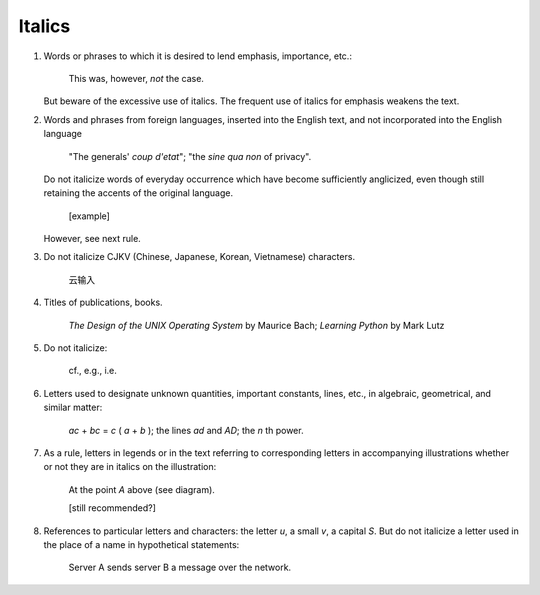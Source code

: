 Italics
=======

#. Words or phrases to which it is desired to lend emphasis, importance, etc.:

     This was, however, *not* the case.

   But beware of the excessive use of italics. The frequent use of italics for emphasis weakens the text.

#. Words and phrases from foreign languages, inserted into the English text, and not incorporated into the English language

     "The generals' *coup d'etat*";
     "the *sine qua non* of privacy".

   Do not italicize words of everyday occurrence which have become sufficiently anglicized, even though still retaining the accents of the original language.

     [example]

   .. ; and also (as a rule) single sen- tences or brief passages not of sufficient length to call for reduced type (see 85)

   However, see next rule.

#. Do not italicize CJKV (Chinese, Japanese, Korean, Vietnamese) characters.

     云输入

#. Titles of publications, books.

     *The Design of the UNIX Operating System* by Maurice Bach; *Learning Python* by Mark Lutz

#. Do not italicize:

     cf., e.g., i.e.

     .. (See list of abbreviations)

#. Letters used to designate unknown quantities, important constants, lines, etc., in algebraic, geometrical, and similar matter:

     *ac* + *bc* = *c* ( *a* + *b* ); the lines *ad* and *AD*; the *n* th power.

#. As a rule, letters in legends or in the text referring to corresponding letters in accompanying illustrations whether or not they are in italics on the illustration:

     At the point *A* above (see diagram).

     [still recommended?]

#. References to particular letters and characters: the letter *u*, a small *v*, a capital *S*.
   But do not italicize a letter used in the place of a name in hypothetical statements:

     Server A sends server B a message over the network.

     ..  or in cases where only the initial is used with a dash or as a simple abbreviation :

.. #. After headlines or titles, as a rule, the word "Con- tinued" ; and "To be continued" at the end of articles (see 179) :

   THE SCOPE OF SOCIOLOGY Continued
   [To be continued]
